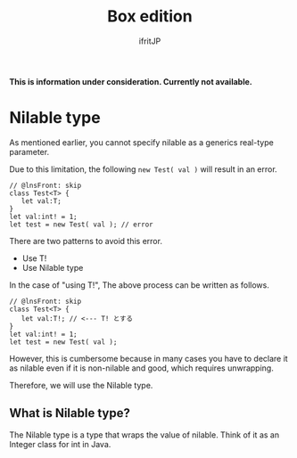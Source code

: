 #+TITLE: Box edition
# -*- coding:utf-8 -*-
#+AUTHOR: ifritJP
#+STARTUP: nofold
#+OPTIONS: ^:{}
#+HTML_HEAD: <link rel="stylesheet" type="text/css" href="org-mode-document.css" />

*This is information under consideration. Currently not available.*


* Nilable type

As mentioned earlier, you cannot specify nilable as a generics real-type parameter.

Due to this limitation, the following ~new Test( val )~ will result in an error.
#+BEGIN_SRC lns
// @lnsFront: skip
class Test<T> {
   let val:T;
}
let val:int! = 1;
let test = new Test( val ); // error
#+END_SRC


There are two patterns to avoid this error.
- Use T!
- Use Nilable type
In the case of "using T!", The above process can be written as follows.
#+BEGIN_SRC lns
// @lnsFront: skip
class Test<T> {
   let val:T!; // <--- T! とする
}
let val:int! = 1;
let test = new Test( val );
#+END_SRC


However, this is cumbersome because in many cases you have to declare it as nilable even if it is non-nilable and good, which requires unwrapping.

Therefore, we will use the Nilable type.


** What is Nilable type?

The Nilable type is a type that wraps the value of nilable. Think of it as an Integer class for int in Java.
